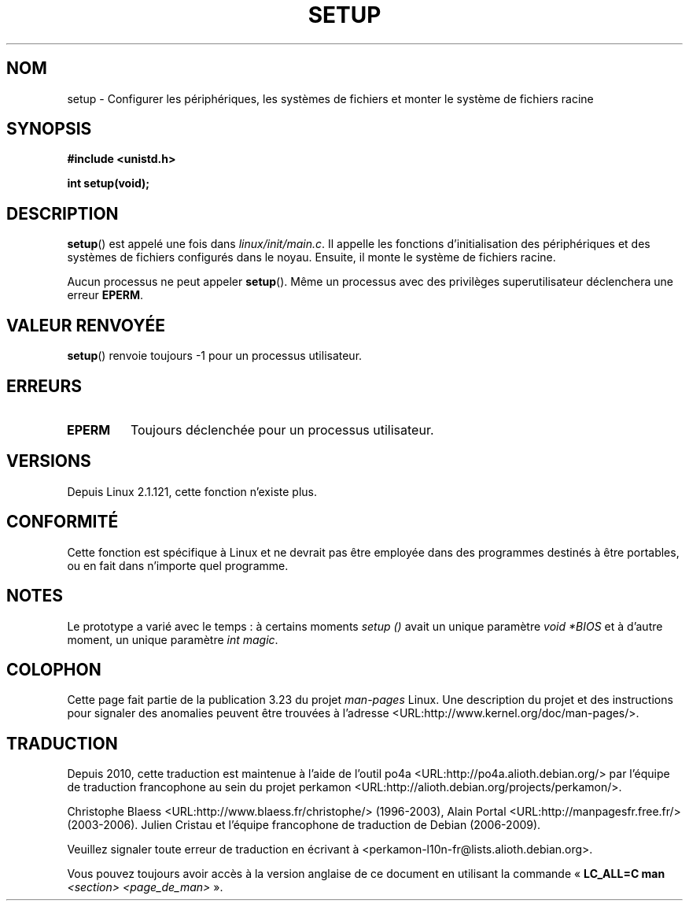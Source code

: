 .\" Hey Emacs! This file is -*- nroff -*- source.
.\"
.\" Copyright (c) 1992 Drew Eckhardt (drew@cs.colorado.edu), March 28, 1992
.\"
.\" Permission is granted to make and distribute verbatim copies of this
.\" manual provided the copyright notice and this permission notice are
.\" preserved on all copies.
.\"
.\" Permission is granted to copy and distribute modified versions of this
.\" manual under the conditions for verbatim copying, provided that the
.\" entire resulting derived work is distributed under the terms of a
.\" permission notice identical to this one.
.\"
.\" Since the Linux kernel and libraries are constantly changing, this
.\" manual page may be incorrect or out-of-date.  The author(s) assume no
.\" responsibility for errors or omissions, or for damages resulting from
.\" the use of the information contained herein.  The author(s) may not
.\" have taken the same level of care in the production of this manual,
.\" which is licensed free of charge, as they might when working
.\" professionally.
.\"
.\" Formatted or processed versions of this manual, if unaccompanied by
.\" the source, must acknowledge the copyright and authors of this work.
.\"
.\" Modified by Michael Haardt <michael@moria.de>
.\" Modified Sun Jul 25 10:14:13 1993 by Rik Faith <faith@cs.unc.edu>
.\" Modified 15 April 1995 by Michael Chastain <mec@shell.portal.com>
.\"   Update calling parameters to Linux 1.2.4 values.
.\" Modified 10 June 1995 by Andries Brouwer <aeb@cwi.nl>
.\" Modified 3 May 1996 by Martin Schulze <joey@infodrom.north.de>
.\" Modified Wed Nov  6 04:05:28 1996 by Eric S. Raymond <esr@thyrsus.com>
.\" Modified Sat Jan 29 01:08:23 2000 by aeb
.\"
.\"*******************************************************************
.\"
.\" This file was generated with po4a. Translate the source file.
.\"
.\"*******************************************************************
.TH SETUP 2 "3 décembre 2008" Linux "Manuel du programmeur Linux"
.SH NOM
setup \- Configurer les périphériques, les systèmes de fichiers et monter le
système de fichiers racine
.SH SYNOPSIS
\fB#include <unistd.h>\fP
.sp
\fBint setup(void);\fP
.SH DESCRIPTION
\fBsetup\fP() est appelé une fois dans \fIlinux/init/main.c\fP. Il appelle les
fonctions d'initialisation des périphériques et des systèmes de fichiers
configurés dans le noyau. Ensuite, il monte le système de fichiers racine.
.PP
Aucun processus ne peut appeler \fBsetup\fP(). Même un processus avec des
privilèges superutilisateur déclenchera une erreur \fBEPERM\fP.
.SH "VALEUR RENVOYÉE"
\fBsetup\fP() renvoie toujours \-1 pour un processus utilisateur.
.SH ERREURS
.TP 
\fBEPERM\fP
Toujours déclenchée pour un processus utilisateur.
.SH VERSIONS
Depuis Linux 2.1.121, cette fonction n'existe plus.
.SH CONFORMITÉ
Cette fonction est spécifique à Linux et ne devrait pas être employée dans
des programmes destinés à être portables, ou en fait dans n'importe quel
programme.
.SH NOTES
Le prototype a varié avec le temps\ : à certains moments \fIsetup ()\fP avait un
unique paramètre \fIvoid *BIOS\fP et à d'autre moment, un unique paramètre
\fIint magic\fP.
.SH COLOPHON
Cette page fait partie de la publication 3.23 du projet \fIman\-pages\fP
Linux. Une description du projet et des instructions pour signaler des
anomalies peuvent être trouvées à l'adresse
<URL:http://www.kernel.org/doc/man\-pages/>.
.SH TRADUCTION
Depuis 2010, cette traduction est maintenue à l'aide de l'outil
po4a <URL:http://po4a.alioth.debian.org/> par l'équipe de
traduction francophone au sein du projet perkamon
<URL:http://alioth.debian.org/projects/perkamon/>.
.PP
Christophe Blaess <URL:http://www.blaess.fr/christophe/> (1996-2003),
Alain Portal <URL:http://manpagesfr.free.fr/> (2003-2006).
Julien Cristau et l'équipe francophone de traduction de Debian\ (2006-2009).
.PP
Veuillez signaler toute erreur de traduction en écrivant à
<perkamon\-l10n\-fr@lists.alioth.debian.org>.
.PP
Vous pouvez toujours avoir accès à la version anglaise de ce document en
utilisant la commande
«\ \fBLC_ALL=C\ man\fR \fI<section>\fR\ \fI<page_de_man>\fR\ ».
